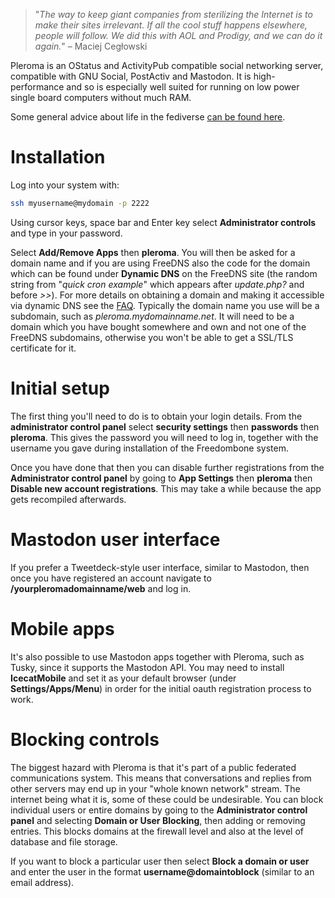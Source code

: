#+TITLE:
#+AUTHOR: Bob Mottram
#+EMAIL: bob@freedombone.net
#+KEYWORDS: freedombone, pleroma
#+DESCRIPTION: How to use Pleroma
#+OPTIONS: ^:nil toc:nil
#+HTML_HEAD: <link rel="stylesheet" type="text/css" href="freedombone.css" />

#+attr_html: :width 80% :height 10% :align center
[[file:images/logo.png]]

#+BEGIN_QUOTE
"/The way to keep giant companies from sterilizing the Internet is to make their sites irrelevant. If all the cool stuff happens elsewhere, people will follow. We did this with AOL and Prodigy, and we can do it again./" -- Maciej Cegłowski
#+END_QUOTE

Pleroma is an OStatus and ActivityPub compatible social networking server, compatible with GNU Social, PostActiv and Mastodon. It is high-performance and so is especially well suited for running on low power single board computers without much RAM.

Some general advice about life in the fediverse [[./fediverse.html][can be found here]].

#+attr_html: :width 100% :align center
[[file:images/pleroma.jpg]]

* Installation
Log into your system with:

#+begin_src bash
ssh myusername@mydomain -p 2222
#+end_src

Using cursor keys, space bar and Enter key select *Administrator controls* and type in your password.

Select *Add/Remove Apps* then *pleroma*. You will then be asked for a domain name and if you are using FreeDNS also the code for the domain which can be found under *Dynamic DNS* on the FreeDNS site (the random string from "/quick cron example/" which appears after /update.php?/ and before />>/). For more details on obtaining a domain and making it accessible via dynamic DNS see the [[./faq.html][FAQ]]. Typically the domain name you use will be a subdomain, such as /pleroma.mydomainname.net/. It will need to be a domain which you have bought somewhere and own and not one of the FreeDNS subdomains, otherwise you won't be able to get a SSL/TLS certificate for it.

* Initial setup
The first thing you'll need to do is to obtain your login details. From the *administrator control panel* select *security settings* then *passwords* then *pleroma*. This gives the password you will need to log in, together with the username you gave during installation of the Freedombone system.

Once you have done that then you can disable further registrations from the *Administrator control panel* by going to *App Settings* then *pleroma* then *Disable new account registrations*. This may take a while because the app gets recompiled afterwards.

* Mastodon user interface
If you prefer a Tweetdeck-style user interface, similar to Mastodon, then once you have registered an account navigate to */yourpleromadomainname/web* and log in.

#+attr_html: :width 100% :align center
[[file:images/pleromamastodon.jpg]]

* Mobile apps
It's also possible to use Mastodon apps together with Pleroma, such as Tusky, since it supports the Mastodon API. You may need to install *IcecatMobile* and set it as your default browser (under *Settings/Apps/Menu*) in order for the initial oauth registration process to work.

#+attr_html: :width 50% :align center
[[file:images/tusky.jpg]]

* Blocking controls
#+attr_html: :width 80% :align center
[[file:images/controlpanel/control_panel_blocking.jpg]]

The biggest hazard with Pleroma is that it's part of a public federated communications system. This means that conversations and replies from other servers may end up in your "whole known network" stream. The internet being what it is, some of these could be undesirable. You can block individual users or entire domains by going to the *Administrator control panel* and selecting *Domain or User Blocking*, then adding or removing entries. This blocks domains at the firewall level and also at the level of database and file storage.

If you want to block a particular user then select *Block a domain or user* and enter the user in the format *username@domaintoblock* (similar to an email address).
